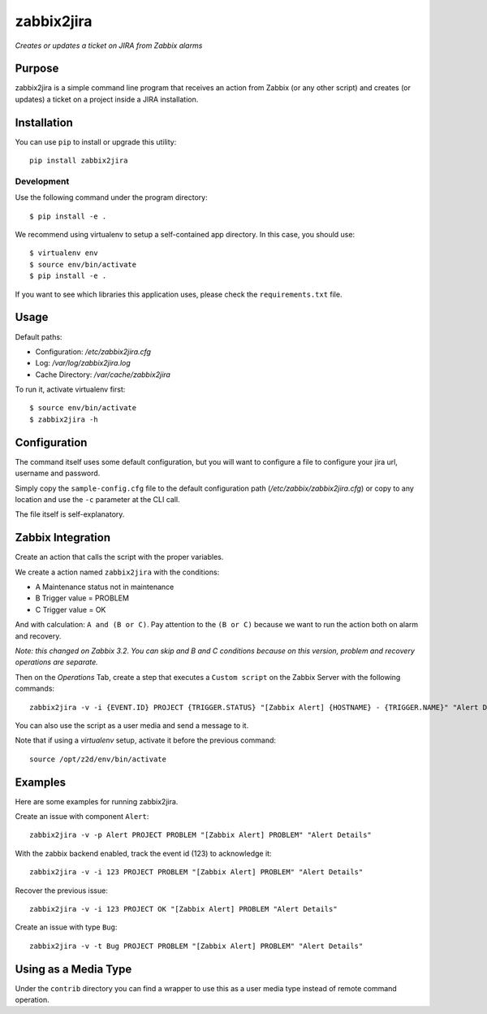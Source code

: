 zabbix2jira
===========

*Creates or updates a ticket on JIRA from Zabbix alarms*

Purpose
-------

zabbix2jira is a simple command line program that receives an action from
Zabbix (or any other script) and creates (or updates) a ticket on a project
inside a JIRA installation.

Installation
------------

You can use ``pip`` to install or upgrade this utility::

    pip install zabbix2jira

Development
~~~~~~~~~~~

Use the following command under the program directory::

    $ pip install -e .

We recommend using virtualenv to setup a self-contained app directory. In this
case, you should use::

    $ virtualenv env
    $ source env/bin/activate
    $ pip install -e .

If you want to see which libraries this application uses, please check the
``requirements.txt`` file.

Usage
-----

Default paths:

- Configuration: */etc/zabbix2jira.cfg*
- Log: */var/log/zabbix2jira.log*
- Cache Directory: */var/cache/zabbix2jira*

To run it, activate virtualenv first::

    $ source env/bin/activate
    $ zabbix2jira -h

Configuration
-------------

The command itself uses some default configuration, but you will want
to configure a file to configure your jira url, username and password.

Simply copy the ``sample-config.cfg`` file to the default configuration
path (*/etc/zabbix/zabbix2jira.cfg*) or copy to any location and use the
``-c`` parameter at the CLI call.

The file itself is self-explanatory.

Zabbix Integration
------------------

Create an action that calls the script with the proper variables.

We create a action named ``zabbix2jira`` with the conditions:

* A Maintenance status not in maintenance
* B Trigger value = PROBLEM
* C Trigger value = OK

And with calculation: ``A and (B or C)``. Pay attention to the
``(B or C)`` because we want to run the action both on alarm and recovery.

*Note: this changed on Zabbix 3.2. You can skip and B and C conditions
because on this version, problem and recovery operations are separate.*

Then on the *Operations* Tab, create a step that executes a ``Custom script``
on the Zabbix Server with the following commands::

    zabbix2jira -v -i {EVENT.ID} PROJECT {TRIGGER.STATUS} "[Zabbix Alert] {HOSTNAME} - {TRIGGER.NAME}" "Alert Details"

You can also use the script as a user media and send a message to it.

Note that if using a *virtualenv* setup, activate it before the previous command::

    source /opt/z2d/env/bin/activate

Examples
--------

Here are some examples for running zabbix2jira.

Create an issue with component ``Alert``::

    zabbix2jira -v -p Alert PROJECT PROBLEM "[Zabbix Alert] PROBLEM" "Alert Details"

With the zabbix backend enabled, track the event id (123) to acknowledge it::

    zabbix2jira -v -i 123 PROJECT PROBLEM "[Zabbix Alert] PROBLEM" "Alert Details"

Recover the previous issue::

    zabbix2jira -v -i 123 PROJECT OK "[Zabbix Alert] PROBLEM "Alert Details"

Create an issue with type ``Bug``::

    zabbix2jira -v -t Bug PROJECT PROBLEM "[Zabbix Alert] PROBLEM" "Alert Details"

Using as a Media Type
---------------------

Under the ``contrib`` directory you can find a wrapper to use this as a user
media type instead of remote command operation.
